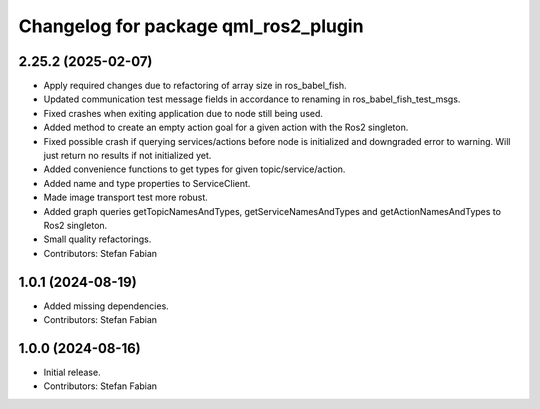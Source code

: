 ^^^^^^^^^^^^^^^^^^^^^^^^^^^^^^^^^^^^^
Changelog for package qml_ros2_plugin
^^^^^^^^^^^^^^^^^^^^^^^^^^^^^^^^^^^^^

2.25.2 (2025-02-07)
-------------------
* Apply required changes due to refactoring of array size in ros_babel_fish.
* Updated communication test message fields in accordance to renaming in ros_babel_fish_test_msgs.
* Fixed crashes when exiting application due to node still being used.
* Added method to create an empty action goal for a given action with the Ros2 singleton.
* Fixed possible crash if querying services/actions before node is initialized and downgraded error to warning.
  Will just return no results if not initialized yet.
* Added convenience functions to get types for given topic/service/action.
* Added name and type properties to ServiceClient.
* Made image transport test more robust.
* Added graph queries getTopicNamesAndTypes, getServiceNamesAndTypes and getActionNamesAndTypes to Ros2 singleton.
* Small quality refactorings.
* Contributors: Stefan Fabian

1.0.1 (2024-08-19)
------------------
* Added missing dependencies.
* Contributors: Stefan Fabian

1.0.0 (2024-08-16)
------------------
* Initial release.
* Contributors: Stefan Fabian
